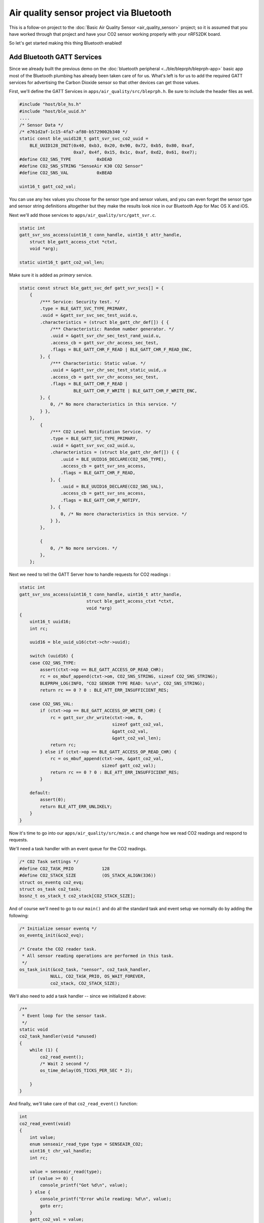 Air quality sensor project via Bluetooth
----------------------------------------

This is a follow-on project to the :doc:`Basic Air Quality
Sensor <air_quality_sensor>` project; so it is assumed that you
have worked through that project and have your CO2 sensor working
properly with your nRF52DK board.

So let's get started making this thing Bluetooth enabled!

Add Bluetooth GATT Services
~~~~~~~~~~~~~~~~~~~~~~~~~~~

Since we already built the previous demo on the :doc:`bluetooth peripheral <../ble/bleprph/bleprph-app>` basic app most of the Bluetooth plumbing has already been taken care of for us. What's left is for us to add the required GATT services for advertising the Carbon Dioxide sensor so that other devices can get those values.

First, we'll define the GATT Services in ``apps/air_quality/src/bleprph.h``. Be sure to include the header files as well. 

.. code-block:: c

    #include "host/ble_hs.h"
    #include "host/ble_uuid.h"
    ....
    /* Sensor Data */
    /* e761d2af-1c15-4fa7-af80-b5729002b340 */
    static const ble_uuid128_t gatt_svr_svc_co2_uuid =
        BLE_UUID128_INIT(0x40, 0xb3, 0x20, 0x90, 0x72, 0xb5, 0x80, 0xaf,
                         0xa7, 0x4f, 0x15, 0x1c, 0xaf, 0xd2, 0x61, 0xe7);
    #define CO2_SNS_TYPE          0xDEAD
    #define CO2_SNS_STRING "SenseAir K30 CO2 Sensor"
    #define CO2_SNS_VAL           0xBEAD

    uint16_t gatt_co2_val; 

You can use any hex values you choose for the sensor type and sensor values, and you can even forget the sensor type and sensor string definitions altogether but they make the results look nice in our Bluetooth App for Mac OS X and iOS.

Next we'll add those services to ``apps/air_quality/src/gatt_svr.c``.

.. code-block:: c

    static int
    gatt_svr_sns_access(uint16_t conn_handle, uint16_t attr_handle,
        struct ble_gatt_access_ctxt *ctxt,
        void *arg);
        
    static uint16_t gatt_co2_val_len;

Make sure it is added as *primary* service.

.. code-block:: c

    static const struct ble_gatt_svc_def gatt_svr_svcs[] = {
        {
            /*** Service: Security test. */
            .type = BLE_GATT_SVC_TYPE_PRIMARY,
            .uuid = &gatt_svr_svc_sec_test_uuid.u,
            .characteristics = (struct ble_gatt_chr_def[]) { {
                /*** Characteristic: Random number generator. */
                .uuid = &gatt_svr_chr_sec_test_rand_uuid.u,
                .access_cb = gatt_svr_chr_access_sec_test,
                .flags = BLE_GATT_CHR_F_READ | BLE_GATT_CHR_F_READ_ENC,
            }, {
                /*** Characteristic: Static value. */
                .uuid = &gatt_svr_chr_sec_test_static_uuid,.u
                .access_cb = gatt_svr_chr_access_sec_test,
                .flags = BLE_GATT_CHR_F_READ |
                         BLE_GATT_CHR_F_WRITE | BLE_GATT_CHR_F_WRITE_ENC,
            }, {
                0, /* No more characteristics in this service. */
            } },
        },
            {
                /*** CO2 Level Notification Service. */
                .type = BLE_GATT_SVC_TYPE_PRIMARY,
                .uuid = &gatt_svr_svc_co2_uuid.u,
                .characteristics = (struct ble_gatt_chr_def[]) { {
                    .uuid = BLE_UUID16_DECLARE(CO2_SNS_TYPE),
                    .access_cb = gatt_svr_sns_access,
                    .flags = BLE_GATT_CHR_F_READ,
                }, {
                    .uuid = BLE_UUID16_DECLARE(CO2_SNS_VAL),
                    .access_cb = gatt_svr_sns_access,
                    .flags = BLE_GATT_CHR_F_NOTIFY,
                }, {
                    0, /* No more characteristics in this service. */
                } },
            },

            {
                0, /* No more services. */
            },
        };
                

Next we need to tell the GATT Server how to handle requests for CO2 readings :

.. code-block:: c

    static int
    gatt_svr_sns_access(uint16_t conn_handle, uint16_t attr_handle,
                              struct ble_gatt_access_ctxt *ctxt,
                              void *arg)
    {
        uint16_t uuid16;
        int rc;

        uuid16 = ble_uuid_u16(ctxt->chr->uuid);

        switch (uuid16) {
        case CO2_SNS_TYPE:
            assert(ctxt->op == BLE_GATT_ACCESS_OP_READ_CHR);
            rc = os_mbuf_append(ctxt->om, CO2_SNS_STRING, sizeof CO2_SNS_STRING);
            BLEPRPH_LOG(INFO, "CO2 SENSOR TYPE READ: %s\n", CO2_SNS_STRING);
            return rc == 0 ? 0 : BLE_ATT_ERR_INSUFFICIENT_RES;

        case CO2_SNS_VAL:
            if (ctxt->op == BLE_GATT_ACCESS_OP_WRITE_CHR) {
                rc = gatt_svr_chr_write(ctxt->om, 0,
                                        sizeof gatt_co2_val,
                                        &gatt_co2_val,
                                        &gatt_co2_val_len);
                return rc;
            } else if (ctxt->op == BLE_GATT_ACCESS_OP_READ_CHR) {
                rc = os_mbuf_append(ctxt->om, &gatt_co2_val,
                                    sizeof gatt_co2_val);
                return rc == 0 ? 0 : BLE_ATT_ERR_INSUFFICIENT_RES;
            }

        default:
            assert(0);
            return BLE_ATT_ERR_UNLIKELY;
        }
    }

Now it's time to go into our ``apps/air_quality/src/main.c`` and change how we read CO2 readings and respond to requests.

We'll need a task handler with an event queue for the CO2 readings.

.. code-block:: c

    /* CO2 Task settings */
    #define CO2_TASK_PRIO           128
    #define CO2_STACK_SIZE          (OS_STACK_ALIGN(336))
    struct os_eventq co2_evq;
    struct os_task co2_task;
    bssnz_t os_stack_t co2_stack[CO2_STACK_SIZE];

And of course we'll need to go to our ``main()`` and do all the standard task and event setup we normally do by adding the following:

.. code-block:: c

    /* Initialize sensor eventq */
    os_eventq_init(&co2_evq);

    /* Create the CO2 reader task.  
     * All sensor reading operations are performed in this task.
     */
    os_task_init(&co2_task, "sensor", co2_task_handler,
                NULL, CO2_TASK_PRIO, OS_WAIT_FOREVER,
                co2_stack, CO2_STACK_SIZE);
                

We'll also need to add a task handler -- since we initialized it above:

.. code-block:: c

    /**
     * Event loop for the sensor task.
     */
    static void
    co2_task_handler(void *unused)
    {    
        while (1) {
            co2_read_event();
            /* Wait 2 second */
            os_time_delay(OS_TICKS_PER_SEC * 2);

        }
    }

And finally, we'll take care of that ``co2_read_event()`` function:

.. code-block:: c

    int
    co2_read_event(void)
    {
        int value;
        enum senseair_read_type type = SENSEAIR_CO2;
        uint16_t chr_val_handle;
        int rc;

        value = senseair_read(type);
        if (value >= 0) {
            console_printf("Got %d\n", value);
        } else {
            console_printf("Error while reading: %d\n", value);
            goto err;
        }
        gatt_co2_val = value;
        rc = ble_gatts_find_chr(&gatt_svr_svc_co2_uuid.u, BLE_UUID16_DECLARE(CO2_SNS_VAL), NULL, &chr_val_handle);
        assert(rc == 0);
        ble_gatts_chr_updated(chr_val_handle);
        return (0);
    err:
        return (rc);
    }
This one simply reads and updates the CO2 value and sends that over BLE to any connected clients instead.

We can now build, create-image and load the app onto our nRF52DK board, and then connect and see the updated values! To view the results over Bluetooth, you can use LightBlue or any other application that can connect to, and read, Bluetooth data. By default, the device will show up as nimble-bleprph, since we used the ``bleprph`` app as our template. I've changed mine to something a bit more applicable: BLE CO2 Sensor.

.. figure:: ../pics/airquality_lightblue.png

   LightBlue app connected to BLE CO2 Sensor

Congratulations!!
